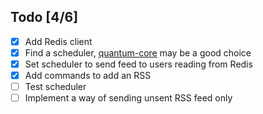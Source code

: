 ** Todo [4/6]
- [X] Add Redis client
- [X] Find a scheduler, [[https://github.com/quantum-elixir/quantum-core][quantum-core]] may be a good choice
- [X] Set scheduler to send feed to users reading from Redis
- [X] Add commands to add an RSS
- [ ] Test scheduler
- [ ] Implement a way of sending unsent RSS feed only
